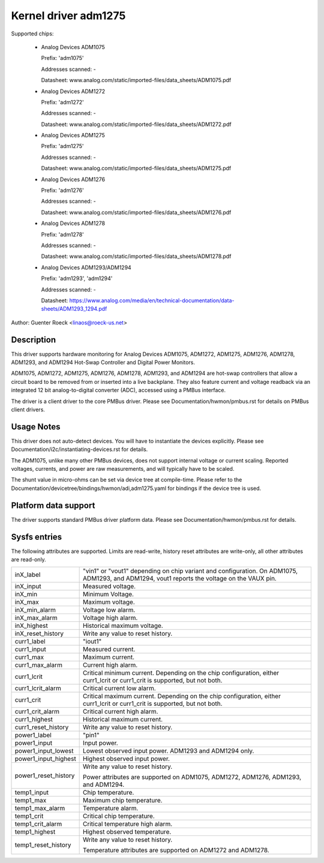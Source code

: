 Kernel driver adm1275
=====================

Supported chips:

  * Analog Devices ADM1075

    Prefix: 'adm1075'

    Addresses scanned: -

    Datasheet: www.analog.com/static/imported-files/data_sheets/ADM1075.pdf

  * Analog Devices ADM1272

    Prefix: 'adm1272'

    Addresses scanned: -

    Datasheet: www.analog.com/static/imported-files/data_sheets/ADM1272.pdf

  * Analog Devices ADM1275

    Prefix: 'adm1275'

    Addresses scanned: -

    Datasheet: www.analog.com/static/imported-files/data_sheets/ADM1275.pdf

  * Analog Devices ADM1276

    Prefix: 'adm1276'

    Addresses scanned: -

    Datasheet: www.analog.com/static/imported-files/data_sheets/ADM1276.pdf

  * Analog Devices ADM1278

    Prefix: 'adm1278'

    Addresses scanned: -

    Datasheet: www.analog.com/static/imported-files/data_sheets/ADM1278.pdf

  * Analog Devices ADM1293/ADM1294

    Prefix: 'adm1293', 'adm1294'

    Addresses scanned: -

    Datasheet: https://www.analog.com/media/en/technical-documentation/data-sheets/ADM1293_1294.pdf

Author: Guenter Roeck <linaos@roeck-us.net>


Description
-----------

This driver supports hardware monitoring for Analog Devices ADM1075, ADM1272,
ADM1275, ADM1276, ADM1278, ADM1293, and ADM1294 Hot-Swap Controller and
Digital Power Monitors.

ADM1075, ADM1272, ADM1275, ADM1276, ADM1278, ADM1293, and ADM1294 are hot-swap
controllers that allow a circuit board to be removed from or inserted into
a live backplane. They also feature current and voltage readback via an
integrated 12 bit analog-to-digital converter (ADC), accessed using a
PMBus interface.

The driver is a client driver to the core PMBus driver. Please see
Documentation/hwmon/pmbus.rst for details on PMBus client drivers.


Usage Notes
-----------

This driver does not auto-detect devices. You will have to instantiate the
devices explicitly. Please see Documentation/i2c/instantiating-devices.rst for
details.

The ADM1075, unlike many other PMBus devices, does not support internal voltage
or current scaling. Reported voltages, currents, and power are raw measurements,
and will typically have to be scaled.

The shunt value in micro-ohms can be set via device tree at compile-time. Please
refer to the Documentation/devicetree/bindings/hwmon/adi,adm1275.yaml for bindings
if the device tree is used.

Platform data support
---------------------

The driver supports standard PMBus driver platform data. Please see
Documentation/hwmon/pmbus.rst for details.


Sysfs entries
-------------

The following attributes are supported. Limits are read-write, history reset
attributes are write-only, all other attributes are read-only.

======================= =======================================================
inX_label		"vin1" or "vout1" depending on chip variant and
			configuration. On ADM1075, ADM1293, and ADM1294,
			vout1 reports the voltage on the VAUX pin.
inX_input		Measured voltage.
inX_min			Minimum Voltage.
inX_max			Maximum voltage.
inX_min_alarm		Voltage low alarm.
inX_max_alarm		Voltage high alarm.
inX_highest		Historical maximum voltage.
inX_reset_history	Write any value to reset history.

curr1_label		"iout1"
curr1_input		Measured current.
curr1_max		Maximum current.
curr1_max_alarm		Current high alarm.
curr1_lcrit		Critical minimum current. Depending on the chip
			configuration, either curr1_lcrit or curr1_crit is
			supported, but not both.
curr1_lcrit_alarm	Critical current low alarm.
curr1_crit		Critical maximum current. Depending on the chip
			configuration, either curr1_lcrit or curr1_crit is
			supported, but not both.
curr1_crit_alarm	Critical current high alarm.
curr1_highest		Historical maximum current.
curr1_reset_history	Write any value to reset history.

power1_label		"pin1"
power1_input		Input power.
power1_input_lowest	Lowest observed input power. ADM1293 and ADM1294 only.
power1_input_highest	Highest observed input power.
power1_reset_history	Write any value to reset history.

			Power attributes are supported on ADM1075, ADM1272,
			ADM1276, ADM1293, and ADM1294.

temp1_input		Chip temperature.
temp1_max		Maximum chip temperature.
temp1_max_alarm		Temperature alarm.
temp1_crit		Critical chip temperature.
temp1_crit_alarm	Critical temperature high alarm.
temp1_highest		Highest observed temperature.
temp1_reset_history	Write any value to reset history.

			Temperature attributes are supported on ADM1272 and
			ADM1278.
======================= =======================================================
